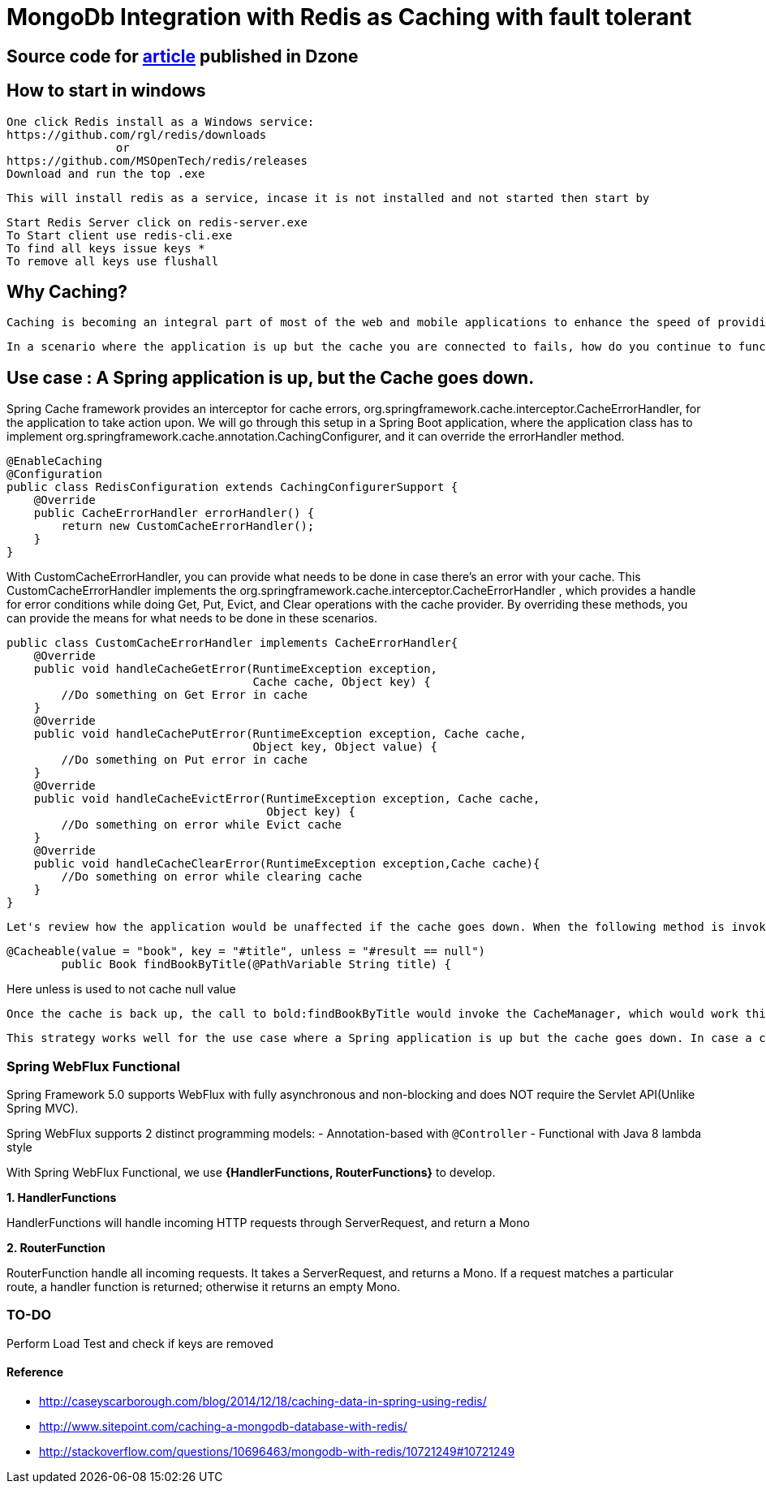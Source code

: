 # MongoDb Integration with Redis as Caching with fault tolerant

## Source code for https://dzone.com/articles/enabling-caching-in-mongodb-database-with-redis-us[article] published in Dzone

## How to start in windows
	One click Redis install as a Windows service:
	https://github.com/rgl/redis/downloads
			or
	https://github.com/MSOpenTech/redis/releases
	Download and run the top .exe

	This will install redis as a service, incase it is not installed and not started then start by

	Start Redis Server click on redis-server.exe
	To Start client use redis-cli.exe
	To find all keys issue keys *
	To remove all keys use flushall

== Why Caching?

  Caching is becoming an integral part of most of the web and mobile applications to enhance the speed of providing data. It helps reduce roundtrip calls to the datastore (Database, REST service, file, etc.). Spring provides cache abstraction, which enables integrating caching providers (EhCache, Hazelcast, Infinispan, Couchbase, Redis, etc.) with the existing Spring application.

  In a scenario where the application is up but the cache you are connected to fails, how do you continue to function without an outage? And how do you continue to use the cache once it is brought up without any interruptions? There are multiple solutions for this problem, but we will go through how to short circuit the cache in the Spring environment.

== Use case : A Spring application is up, but the Cache goes down.

Spring Cache framework provides an interceptor for cache errors, org.springframework.cache.interceptor.CacheErrorHandler, for the application to take action upon. We will go through this setup in a Spring Boot application, where the application class has to implement org.springframework.cache.annotation.CachingConfigurer, and it can override the errorHandler method.

```
@EnableCaching
@Configuration
public class RedisConfiguration extends CachingConfigurerSupport {
    @Override
    public CacheErrorHandler errorHandler() {
        return new CustomCacheErrorHandler();
    }
}
```
With CustomCacheErrorHandler, you can provide what needs to be done in case there's an error with your cache. This CustomCacheErrorHandler implements the org.springframework.cache.interceptor.CacheErrorHandler , which provides a handle for error conditions while doing Get, Put, Evict, and Clear operations with the cache provider. By overriding these methods, you can provide the means for what needs to be done in these scenarios.

```java
public class CustomCacheErrorHandler implements CacheErrorHandler{
    @Override
    public void handleCacheGetError(RuntimeException exception,
                                    Cache cache, Object key) {
        //Do something on Get Error in cache
    }
    @Override
    public void handleCachePutError(RuntimeException exception, Cache cache,
                                    Object key, Object value) {
        //Do something on Put error in cache
    }
    @Override
    public void handleCacheEvictError(RuntimeException exception, Cache cache,
                                      Object key) {
        //Do something on error while Evict cache
    }
    @Override
    public void handleCacheClearError(RuntimeException exception,Cache cache){
        //Do something on error while clearing cache
    }
}
```
  Let's review how the application would be unaffected if the cache goes down. When the following method is invoked, Spring will try to use the CacheManager to get the cache entry, which will fail because the cache is down. The CacheErrorHandler will intercept this error, and one of the **handleCache****Errors** would be invoked. If you don't take any action in these methods, then the application will go ahead and serve the request without failing or throwing an exception.

```java
@Cacheable(value = "book", key = "#title", unless = "#result == null")
	public Book findBookByTitle(@PathVariable String title) {
```
Here unless is used to not cache null value

  Once the cache is back up, the call to bold:findBookByTitle would invoke the CacheManager, which would work this time. Data is fetched from the cache or backend store (and stored in the cache if it is not present already). This way, the application functions seamlessly even if the cache stops functioning itself.

  This strategy works well for the use case where a Spring application is up but the cache goes down. In case a cache is down during app startup, Spring won't be able to create a CacheManager object and would not start. You can intercept this error and make use of org.springframework.cache.support.NoOpCacheManager, which will bypass the cache and let the application to be brought up `(not a recommended way, though)` or try an alternate cache manager setup on a different server.

=== Spring WebFlux Functional
Spring Framework 5.0 supports WebFlux with fully asynchronous and non-blocking and does NOT require the Servlet API(Unlike Spring MVC).

Spring WebFlux supports 2 distinct programming models:
- Annotation-based with `@Controller`
- Functional with Java 8 lambda style

With Spring WebFlux Functional, we use *{HandlerFunctions, RouterFunctions}* to develop.

*1. HandlerFunctions*

HandlerFunctions will handle incoming HTTP requests through ServerRequest, and return a Mono

*2. RouterFunction*

RouterFunction handle all incoming requests. It takes a ServerRequest, and returns a Mono. If a request matches a particular route, a handler function is returned; otherwise it returns an empty Mono.


=== TO-DO
Perform Load Test and check if keys are removed

==== Reference
- http://caseyscarborough.com/blog/2014/12/18/caching-data-in-spring-using-redis/
- http://www.sitepoint.com/caching-a-mongodb-database-with-redis/
- http://stackoverflow.com/questions/10696463/mongodb-with-redis/10721249#10721249